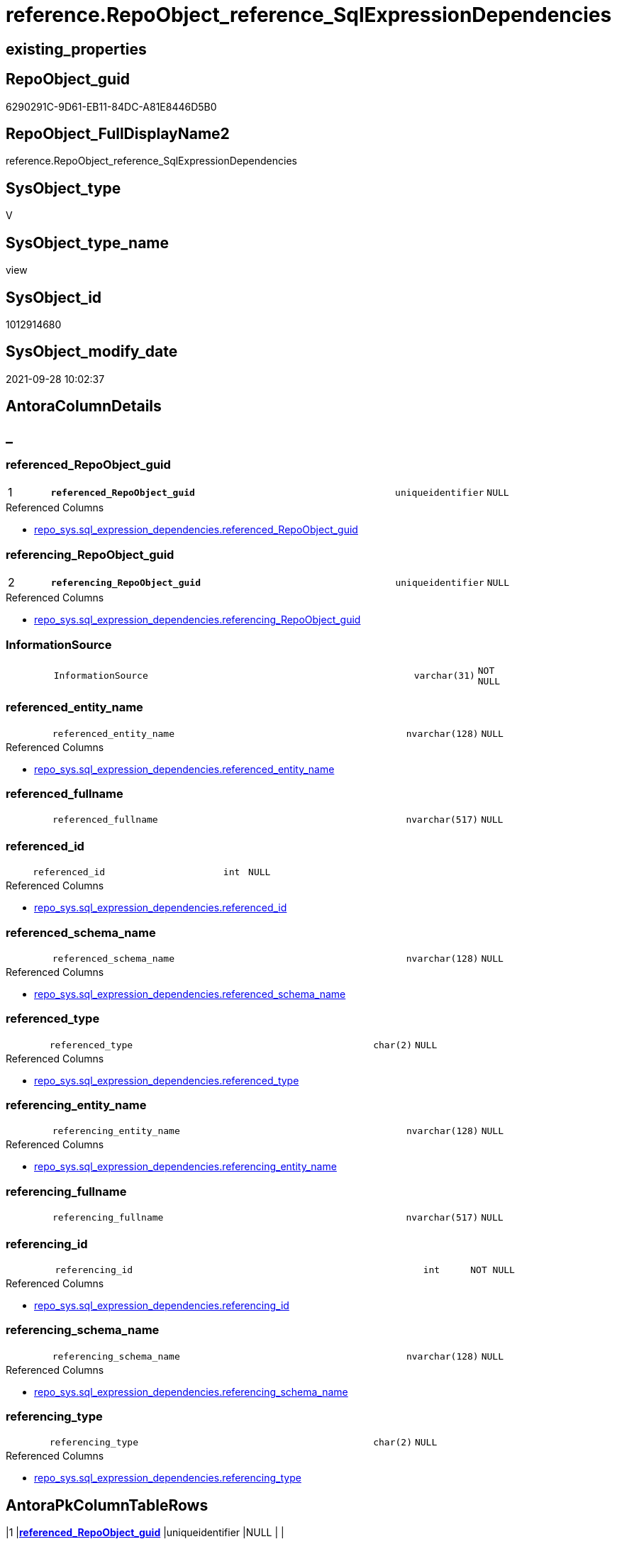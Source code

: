 // tag::HeaderFullDisplayName[]
= reference.RepoObject_reference_SqlExpressionDependencies
// end::HeaderFullDisplayName[]

== existing_properties

// tag::existing_properties[]
:ExistsProperty--antorareferencedlist:
:ExistsProperty--antorareferencinglist:
:ExistsProperty--has_execution_plan_issue:
:ExistsProperty--is_repo_managed:
:ExistsProperty--is_ssas:
:ExistsProperty--pk_index_guid:
:ExistsProperty--pk_indexpatterncolumndatatype:
:ExistsProperty--pk_indexpatterncolumnname:
:ExistsProperty--referencedobjectlist:
:ExistsProperty--sql_modules_definition:
:ExistsProperty--FK:
:ExistsProperty--AntoraIndexList:
:ExistsProperty--Columns:
// end::existing_properties[]

== RepoObject_guid

// tag::RepoObject_guid[]
6290291C-9D61-EB11-84DC-A81E8446D5B0
// end::RepoObject_guid[]

== RepoObject_FullDisplayName2

// tag::RepoObject_FullDisplayName2[]
reference.RepoObject_reference_SqlExpressionDependencies
// end::RepoObject_FullDisplayName2[]

== SysObject_type

// tag::SysObject_type[]
V 
// end::SysObject_type[]

== SysObject_type_name

// tag::SysObject_type_name[]
view
// end::SysObject_type_name[]

== SysObject_id

// tag::SysObject_id[]
1012914680
// end::SysObject_id[]

== SysObject_modify_date

// tag::SysObject_modify_date[]
2021-09-28 10:02:37
// end::SysObject_modify_date[]

== AntoraColumnDetails

// tag::AntoraColumnDetails[]
[discrete]
== _


[#column-referencedunderlinerepoobjectunderlineguid]
=== referenced_RepoObject_guid

[cols="d,8m,m,m,m,d"]
|===
|1
|*referenced_RepoObject_guid*
|uniqueidentifier
|NULL
|
|
|===

.Referenced Columns
--
* xref:repo_sys.sql_expression_dependencies.adoc#column-referencedunderlinerepoobjectunderlineguid[+repo_sys.sql_expression_dependencies.referenced_RepoObject_guid+]
--


[#column-referencingunderlinerepoobjectunderlineguid]
=== referencing_RepoObject_guid

[cols="d,8m,m,m,m,d"]
|===
|2
|*referencing_RepoObject_guid*
|uniqueidentifier
|NULL
|
|
|===

.Referenced Columns
--
* xref:repo_sys.sql_expression_dependencies.adoc#column-referencingunderlinerepoobjectunderlineguid[+repo_sys.sql_expression_dependencies.referencing_RepoObject_guid+]
--


[#column-informationsource]
=== InformationSource

[cols="d,8m,m,m,m,d"]
|===
|
|InformationSource
|varchar(31)
|NOT NULL
|
|
|===


[#column-referencedunderlineentityunderlinename]
=== referenced_entity_name

[cols="d,8m,m,m,m,d"]
|===
|
|referenced_entity_name
|nvarchar(128)
|NULL
|
|
|===

.Referenced Columns
--
* xref:repo_sys.sql_expression_dependencies.adoc#column-referencedunderlineentityunderlinename[+repo_sys.sql_expression_dependencies.referenced_entity_name+]
--


[#column-referencedunderlinefullname]
=== referenced_fullname

[cols="d,8m,m,m,m,d"]
|===
|
|referenced_fullname
|nvarchar(517)
|NULL
|
|
|===


[#column-referencedunderlineid]
=== referenced_id

[cols="d,8m,m,m,m,d"]
|===
|
|referenced_id
|int
|NULL
|
|
|===

.Referenced Columns
--
* xref:repo_sys.sql_expression_dependencies.adoc#column-referencedunderlineid[+repo_sys.sql_expression_dependencies.referenced_id+]
--


[#column-referencedunderlineschemaunderlinename]
=== referenced_schema_name

[cols="d,8m,m,m,m,d"]
|===
|
|referenced_schema_name
|nvarchar(128)
|NULL
|
|
|===

.Referenced Columns
--
* xref:repo_sys.sql_expression_dependencies.adoc#column-referencedunderlineschemaunderlinename[+repo_sys.sql_expression_dependencies.referenced_schema_name+]
--


[#column-referencedunderlinetype]
=== referenced_type

[cols="d,8m,m,m,m,d"]
|===
|
|referenced_type
|char(2)
|NULL
|
|
|===

.Referenced Columns
--
* xref:repo_sys.sql_expression_dependencies.adoc#column-referencedunderlinetype[+repo_sys.sql_expression_dependencies.referenced_type+]
--


[#column-referencingunderlineentityunderlinename]
=== referencing_entity_name

[cols="d,8m,m,m,m,d"]
|===
|
|referencing_entity_name
|nvarchar(128)
|NULL
|
|
|===

.Referenced Columns
--
* xref:repo_sys.sql_expression_dependencies.adoc#column-referencingunderlineentityunderlinename[+repo_sys.sql_expression_dependencies.referencing_entity_name+]
--


[#column-referencingunderlinefullname]
=== referencing_fullname

[cols="d,8m,m,m,m,d"]
|===
|
|referencing_fullname
|nvarchar(517)
|NULL
|
|
|===


[#column-referencingunderlineid]
=== referencing_id

[cols="d,8m,m,m,m,d"]
|===
|
|referencing_id
|int
|NOT NULL
|
|
|===

.Referenced Columns
--
* xref:repo_sys.sql_expression_dependencies.adoc#column-referencingunderlineid[+repo_sys.sql_expression_dependencies.referencing_id+]
--


[#column-referencingunderlineschemaunderlinename]
=== referencing_schema_name

[cols="d,8m,m,m,m,d"]
|===
|
|referencing_schema_name
|nvarchar(128)
|NULL
|
|
|===

.Referenced Columns
--
* xref:repo_sys.sql_expression_dependencies.adoc#column-referencingunderlineschemaunderlinename[+repo_sys.sql_expression_dependencies.referencing_schema_name+]
--


[#column-referencingunderlinetype]
=== referencing_type

[cols="d,8m,m,m,m,d"]
|===
|
|referencing_type
|char(2)
|NULL
|
|
|===

.Referenced Columns
--
* xref:repo_sys.sql_expression_dependencies.adoc#column-referencingunderlinetype[+repo_sys.sql_expression_dependencies.referencing_type+]
--


// end::AntoraColumnDetails[]

== AntoraPkColumnTableRows

// tag::AntoraPkColumnTableRows[]
|1
|*<<column-referencedunderlinerepoobjectunderlineguid>>*
|uniqueidentifier
|NULL
|
|

|2
|*<<column-referencingunderlinerepoobjectunderlineguid>>*
|uniqueidentifier
|NULL
|
|












// end::AntoraPkColumnTableRows[]

== AntoraNonPkColumnTableRows

// tag::AntoraNonPkColumnTableRows[]


|
|<<column-informationsource>>
|varchar(31)
|NOT NULL
|
|

|
|<<column-referencedunderlineentityunderlinename>>
|nvarchar(128)
|NULL
|
|

|
|<<column-referencedunderlinefullname>>
|nvarchar(517)
|NULL
|
|

|
|<<column-referencedunderlineid>>
|int
|NULL
|
|

|
|<<column-referencedunderlineschemaunderlinename>>
|nvarchar(128)
|NULL
|
|

|
|<<column-referencedunderlinetype>>
|char(2)
|NULL
|
|

|
|<<column-referencingunderlineentityunderlinename>>
|nvarchar(128)
|NULL
|
|

|
|<<column-referencingunderlinefullname>>
|nvarchar(517)
|NULL
|
|

|
|<<column-referencingunderlineid>>
|int
|NOT NULL
|
|

|
|<<column-referencingunderlineschemaunderlinename>>
|nvarchar(128)
|NULL
|
|

|
|<<column-referencingunderlinetype>>
|char(2)
|NULL
|
|

// end::AntoraNonPkColumnTableRows[]

== AntoraIndexList

// tag::AntoraIndexList[]

[#index-pkunderlinerepoobjectunderlinereferenceunderlinesqlexpressiondependencies]
=== PK_RepoObject_reference_SqlExpressionDependencies

* IndexSemanticGroup: xref:other/indexsemanticgroup.adoc#startbnoblankgroupendb[no_group]
+
--
* <<column-referenced_RepoObject_guid>>; uniqueidentifier
* <<column-referencing_RepoObject_guid>>; uniqueidentifier
--
* PK, Unique, Real: 1, 1, 0


[#index-idxunderlinerepoobjectunderlinereferenceunderlinesqlexpressiondependenciesunderlineunderline2]
=== idx_RepoObject_reference_SqlExpressionDependencies++__++2

* IndexSemanticGroup: xref:other/indexsemanticgroup.adoc#startbnoblankgroupendb[no_group]
+
--
* <<column-referencing_RepoObject_guid>>; uniqueidentifier
--
* PK, Unique, Real: 0, 0, 0


[#index-idxunderlinerepoobjectunderlinereferenceunderlinesqlexpressiondependenciesunderlineunderline3]
=== idx_RepoObject_reference_SqlExpressionDependencies++__++3

* IndexSemanticGroup: xref:other/indexsemanticgroup.adoc#startbnoblankgroupendb[no_group]
+
--
* <<column-referenced_RepoObject_guid>>; uniqueidentifier
--
* PK, Unique, Real: 0, 0, 0

// end::AntoraIndexList[]

== AntoraMeasureDetails

// tag::AntoraMeasureDetails[]

// end::AntoraMeasureDetails[]

== AntoraParameterList

// tag::AntoraParameterList[]

// end::AntoraParameterList[]

== AntoraXrefCulturesList

// tag::AntoraXrefCulturesList[]
* xref:dhw:sqldb:reference.repoobject_reference_sqlexpressiondependencies.adoc[] - 
// end::AntoraXrefCulturesList[]

== cultures_count

// tag::cultures_count[]
1
// end::cultures_count[]

== Other tags

source: property.RepoObjectProperty_cross As rop_cross


=== additional_reference_csv

// tag::additional_reference_csv[]

// end::additional_reference_csv[]


=== AdocUspSteps

// tag::adocuspsteps[]

// end::adocuspsteps[]


=== AntoraReferencedList

// tag::antorareferencedlist[]
* xref:repo.repoobject.adoc[]
* xref:repo_sys.sql_expression_dependencies.adoc[]
// end::antorareferencedlist[]


=== AntoraReferencingList

// tag::antorareferencinglist[]
* xref:reference.repoobject_reference_persistence_target_as_source.adoc[]
* xref:reference.repoobject_reference_union.adoc[]
// end::antorareferencinglist[]


=== Description

// tag::description[]

// end::description[]


=== ExampleUsage

// tag::exampleusage[]

// end::exampleusage[]


=== exampleUsage_2

// tag::exampleusage_2[]

// end::exampleusage_2[]


=== exampleUsage_3

// tag::exampleusage_3[]

// end::exampleusage_3[]


=== exampleUsage_4

// tag::exampleusage_4[]

// end::exampleusage_4[]


=== exampleUsage_5

// tag::exampleusage_5[]

// end::exampleusage_5[]


=== exampleWrong_Usage

// tag::examplewrong_usage[]

// end::examplewrong_usage[]


=== has_execution_plan_issue

// tag::has_execution_plan_issue[]
1
// end::has_execution_plan_issue[]


=== has_get_referenced_issue

// tag::has_get_referenced_issue[]

// end::has_get_referenced_issue[]


=== has_history

// tag::has_history[]

// end::has_history[]


=== has_history_columns

// tag::has_history_columns[]

// end::has_history_columns[]


=== InheritanceType

// tag::inheritancetype[]

// end::inheritancetype[]


=== is_persistence

// tag::is_persistence[]

// end::is_persistence[]


=== is_persistence_check_duplicate_per_pk

// tag::is_persistence_check_duplicate_per_pk[]

// end::is_persistence_check_duplicate_per_pk[]


=== is_persistence_check_for_empty_source

// tag::is_persistence_check_for_empty_source[]

// end::is_persistence_check_for_empty_source[]


=== is_persistence_delete_changed

// tag::is_persistence_delete_changed[]

// end::is_persistence_delete_changed[]


=== is_persistence_delete_missing

// tag::is_persistence_delete_missing[]

// end::is_persistence_delete_missing[]


=== is_persistence_insert

// tag::is_persistence_insert[]

// end::is_persistence_insert[]


=== is_persistence_truncate

// tag::is_persistence_truncate[]

// end::is_persistence_truncate[]


=== is_persistence_update_changed

// tag::is_persistence_update_changed[]

// end::is_persistence_update_changed[]


=== is_repo_managed

// tag::is_repo_managed[]
0
// end::is_repo_managed[]


=== is_ssas

// tag::is_ssas[]
0
// end::is_ssas[]


=== microsoft_database_tools_support

// tag::microsoft_database_tools_support[]

// end::microsoft_database_tools_support[]


=== MS_Description

// tag::ms_description[]

// end::ms_description[]


=== persistence_source_RepoObject_fullname

// tag::persistence_source_repoobject_fullname[]

// end::persistence_source_repoobject_fullname[]


=== persistence_source_RepoObject_fullname2

// tag::persistence_source_repoobject_fullname2[]

// end::persistence_source_repoobject_fullname2[]


=== persistence_source_RepoObject_guid

// tag::persistence_source_repoobject_guid[]

// end::persistence_source_repoobject_guid[]


=== persistence_source_RepoObject_xref

// tag::persistence_source_repoobject_xref[]

// end::persistence_source_repoobject_xref[]


=== pk_index_guid

// tag::pk_index_guid[]
FAA6916C-0D96-EB11-84F4-A81E8446D5B0
// end::pk_index_guid[]


=== pk_IndexPatternColumnDatatype

// tag::pk_indexpatterncolumndatatype[]
uniqueidentifier,uniqueidentifier
// end::pk_indexpatterncolumndatatype[]


=== pk_IndexPatternColumnName

// tag::pk_indexpatterncolumnname[]
referenced_RepoObject_guid,referencing_RepoObject_guid
// end::pk_indexpatterncolumnname[]


=== pk_IndexSemanticGroup

// tag::pk_indexsemanticgroup[]

// end::pk_indexsemanticgroup[]


=== ReferencedObjectList

// tag::referencedobjectlist[]
* [repo].[RepoObject]
* [repo_sys].[sql_expression_dependencies]
// end::referencedobjectlist[]


=== usp_persistence_RepoObject_guid

// tag::usp_persistence_repoobject_guid[]

// end::usp_persistence_repoobject_guid[]


=== UspExamples

// tag::uspexamples[]

// end::uspexamples[]


=== uspgenerator_usp_id

// tag::uspgenerator_usp_id[]

// end::uspgenerator_usp_id[]


=== UspParameters

// tag::uspparameters[]

// end::uspparameters[]

== Boolean Attributes

source: property.RepoObjectProperty WHERE property_int = 1

// tag::boolean_attributes[]
:has_execution_plan_issue:

// end::boolean_attributes[]

== sql_modules_definition

// tag::sql_modules_definition[]
[%collapsible]
=======
[source,sql,numbered]
----

/*
issue in [sys].[sql_expression_dependencies]
After changing the case of names or schemas some content has wrong case
this generates errors in PUML graphics

referenced_schema_name
referenced_entity_name
referencing_schema_name
referencing_entity_name

*/
CREATE View reference.RepoObject_reference_SqlExpressionDependencies
As
Select
    sed.referenced_id
  , sed.referencing_id
  --, [sed].[referencing_minor_id]
  , sed.referenced_entity_name
  , referenced_fullname  = Coalesce (
                                        ro1.RepoObject_fullname
                                      , Concat (
                                                   QuoteName ( sed.referenced_schema_name )
                                                 , '.'
                                                 , QuoteName ( sed.referenced_entity_name )
                                               )
                                    )
  --, [sed].[referenced_minor_id]
  --, Cast(sed.referenced_id As BigInt) * 10000  As referenced_node_id
  , sed.referenced_RepoObject_guid
  , sed.referenced_schema_name
  , sed.referenced_type
  --, [sed].[referenced_column_name]
  --, [sed].[referenced_RepoObjectColumn_guid]
  , sed.referencing_entity_name
  , referencing_fullname = Coalesce (
                                        ro2.RepoObject_fullname
                                      , Concat (
                                                   QuoteName ( sed.referencing_schema_name )
                                                 , '.'
                                                 , QuoteName ( sed.referencing_entity_name )
                                               )
                                    )
  --, Cast(sed.referencing_id As BigInt) * 10000 As referencing_node_id
  , sed.referencing_RepoObject_guid
  , sed.referencing_schema_name
  , sed.referencing_type
  --, [sed].[referencing_RepoObjectColumn_guid]
  --, [sed].[referencing_column_name]
  , InformationSource    = 'sys.sql_expression_dependencies'
--, [sed].[referenced_server_name]
--, [sed].[referenced_database_name]
--, [sed].[referenced_class]
--, [sed].[referencing_class]
--, [sed].[referencing_class_desc]
--, [sed].[referenced_class_desc]
--, [sed].[referencing_type_desciption]
--, [sed].[referenced_type_desciption]
--, [sed].[is_schema_bound_reference]
--, [sed].[is_caller_dependent]
--, [sed].[is_ambiguous]
From
    repo_sys.sql_expression_dependencies As sed
    Left Join
        repo.RepoObject                  As ro1
            On
            ro1.RepoObject_guid = sed.referenced_RepoObject_guid

    Left Join
        repo.RepoObject                  As ro2
            On
            ro1.RepoObject_guid = sed.referencing_RepoObject_guid
Where
    --object level
    sed.referencing_minor_id    = 0
    And sed.referenced_minor_id = 0
    --exclude virtual objects (like expressions used in procedures)
    --or objects without extended properties (like triggers)
    --currently:
    --[RepoObject_guid] = [sed].[referencing_RepoObject_guid]
    --and [sed].[referencing_RepoObject_guid] = SysObject_RepoObject_guid
    --these are RepoObject_guid storred in extended properties
    And Not sed.referencing_RepoObject_guid Is Null
    And Not sed.referenced_RepoObject_guid Is Null

----
=======
// end::sql_modules_definition[]


